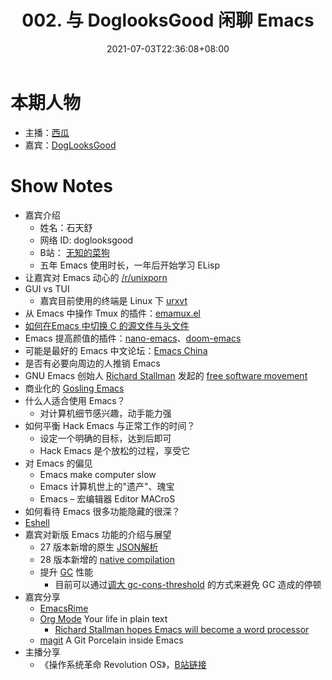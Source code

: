 #+TITLE: 002. 与 DoglooksGood 闲聊 Emacs
#+DATE: 2021-07-03T22:36:08+08:00
#+LASTMOD: 2022-02-27T20:36:33+0800
#+ALIASES[]: /podcast/2/
#+PODCAST_MP3: https://aod.cos.tx.xmcdn.com/storages/1e7c-audiofreehighqps/85/49/CKwRIJEEtj04AbqVuQDCiCOK.m4a
#+PODCAST_DURATION: 59:43
#+PODCAST_LENGTH: 29005241
#+PODCAST_IMAGE_SRC: guests/doglooksgood.png
#+PODCAST_IMAGE_ALT: DogLooksGood

* 本期人物
- 主播：[[https://liujiacai.net/][西瓜]]
- 嘉宾：[[https://github.com/DogLooksGood][DogLooksGood]]

* Show Notes
- 嘉宾介绍
  - 姓名：石天舒
  - 网络 ID: doglooksgood
  - B站： [[https://space.bilibili.com/1281376][无知的菜狗]]
  - 五年 Emacs 使用时长，一年后开始学习 ELisp

- 让嘉宾对 Emacs 动心的 [[https://www.reddit.com/r/unixporn/][/r/unixporn]]
- GUI vs TUI
  - 嘉宾目前使用的终端是 Linux 下 [[https://linux.die.net/man/1/urxvt][urxvt]]
- 从 Emacs 中操作 Tmux
  的插件：[[https://github.com/emacsorphanage/emamux][emamux.el]]
- [[https://stackoverflow.com/questions/3509919/emacs-c-opening-corresponding-header-file][如何在Emacs 中切换 C 的源文件与头文件]]
- Emacs 提高颜值的插件：[[https://github.com/rougier/nano-emacs][nano-emacs]]、[[https://github.com/hlissner/doom-emacs][doom-emacs]]
- 可能是最好的 Emacs 中文论坛：[[https://emacs-china.org/][Emacs China]]
- 是否有必要向周边的人推销 Emacs
- GNU Emacs 创始人 [[https://en.wikipedia.org/wiki/Richard_Stallman][Richard Stallman]] 发起的 [[https://en.wikipedia.org/wiki/Free_software_movement][free software movement]]
- 商业化的 [[https://en.wikipedia.org/wiki/Gosling_Emacs][Gosling Emacs]]
- 什么人适合使用 Emacs？
  - 对计算机细节感兴趣，动手能力强
- 如何平衡 Hack Emacs 与正常工作的时间？
  - 设定一个明确的目标，达到后即可
  - Hack Emacs 是个放松的过程，享受它
- 对 Emacs 的偏见
  - Emacs make computer slow
  - Emacs 计算机世上的"遗产"、瑰宝
  - Emacs -- 宏编辑器 Editor MACroS
- 如何看待 Emacs 很多功能隐藏的很深？
- [[https://www.gnu.org/software/emacs/manual/html_mono/eshell.html][Eshell]]
- 嘉宾对新版 Emacs 功能的介绍与展望
  - 27 版本新增的原生 [[https://www.masteringemacs.org/article/whats-new-in-emacs-27-1][JSON解析]]
  - 28 版本新增的 [[https://www.masteringemacs.org/article/speed-up-emacs-libjansson-native-elisp-compilation][native compilation]]
  - 提升 [[https://www.gnu.org/software/emacs/manual/html_node/elisp/Garbage-Collection.html][GC]] 性能
    - 目前可以通过[[https://github.com/hlissner/doom-emacs/issues/3108][调大 gc-cons-threshold]] 的方式来避免 GC 造成的停顿
- 嘉宾分享
  - [[https://github.com/DogLooksGood/emacs-rime][EmacsRime]]
  - [[https://orgmode.org/][Org Mode]] Your life in plain text
    - [[https://www.reddit.com/r/linux/comments/1r6xpl/richard_stallman_hopes_emacs_will_become_a_word/][Richard Stallman hopes Emacs will become a word processor]]
  - [[https://github.com/magit/magit][magit]] A Git Porcelain inside Emacs

- 主播分享
  - 《操作系统革命 Revolution OS》，[[https://www.bilibili.com/video/BV1iC4y187nT?seid=2969542446222854468][B站链接]]
